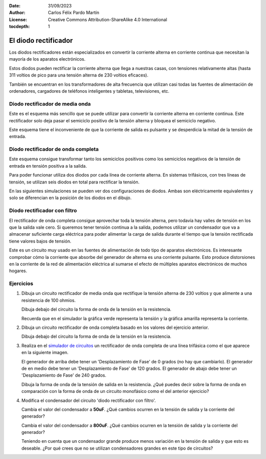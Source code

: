 ﻿:Date: 31/09/2023
:Author: Carlos Félix Pardo Martín
:License: Creative Commons Attribution-ShareAlike 4.0 International
:tocdepth: 1

.. _electronic-diodo-rectificador:

El diodo rectificador
=====================
Los diodos rectificadores están especializados en convertir la corriente
alterna en corriente continua que necesitan la mayoría de los aparatos
electrónicos.

Estos diodos pueden rectificar la corriente alterna que llega a nuestras
casas, con tensiones relativamente altas (hasta 311 voltios de pico para
una tensión alterna de 230 voltios eficaces).

También se encuentran en los transformadores de alta frecuencia que
utilizan casi todas las fuentes de alimentación de ordenadores, cargadores
de teléfonos inteligentes y tabletas, televisiones, etc.


Diodo rectificador de media onda
--------------------------------
Este es el esquema más sencillo que se puede utilizar para convertir
la corriente alterna en corriente continua.
Este rectificador solo deja pasar el semiciclo positivo de la tensión
alterna y bloquea el semiciclo negativo.

Este esquema tiene el inconveniente de que la corriente de salida es
pulsante y se desperdicia la mitad de la tensión de entrada.

.. raw:: html

   <div class="video-center">
   <iframe src="/circuits/index.html?startCircuit=rectify.txt"></iframe>
   </div>


Diodo rectificador de onda completa
-----------------------------------
Este esquema consigue transformar tanto los semiciclos positivos como los
semiciclos negativos de la tensión de entrada en tensión positiva a la
salida.

Para poder funcionar utiliza dos diodos por cada línea de corriente
alterna. En sistemas trifásicos, con tres líneas de tensión, se utilizan
seis diodos en total para rectificar la tensión.

En las siguientes simulaciones se pueden ver dos configuraciones de
diodos. Ambas son eléctricamente equivalentes y solo se diferencian
en la posición de los diodos en el dibujo.

.. raw:: html

   <div class="video-center">
   <iframe src="/circuits/index.html?startCircuit=fullrect.txt"></iframe>
   </div>

.. raw:: html

   <div class="video-center">
   <iframe src="/circuits/index.html?startCircuit=fullrect2.txt"></iframe>
   </div>


Diodo rectificador con filtro
-----------------------------
El rectificador de onda completa consigue aprovechar toda la tensión
alterna, pero todavía hay valles de tensión en los que la salida vale cero.
Si queremos tener tensión continua a la salida, podemos utilizar un
condensador que va a almacenar suficiente carga eléctrica para poder
alimentar la carga de salida durante el tiempo que la tensión rectificada
tiene valores bajos de tensión.

Este es un circuito muy usado en las fuentes de alimentación de todo tipo
de aparatos electrónicos. Es interesante comprobar cómo la corriente que
absorbe del generador de alterna es una corriente pulsante.
Esto produce distorsiones en la corriente de la red de alimentación
eléctrica al sumarse el efecto de múltiples aparatos electrónicos de muchos
hogares.

.. raw:: html

   <div class="video-center">
   <iframe src="/circuits/index.html?startCircuit=fullrectf.txt"></iframe>
   </div>


Ejercicios
----------

#. Dibuja un circuito rectificador de media onda que rectifique la
   tensión alterna de 230 voltios y que alimente a una resistencia
   de 100 ohmios.

   Dibuja debajo del circuito la forma de onda de la tensión en la
   resistencia.

   Recuerda que en el simulador la gráfica verde representa la tensión
   y la gráfica amarilla representa la corriente.

#. Dibuja un circuito rectificador de onda completa basado en los
   valores del ejercicio anterior.

   Dibuja debajo del circuito la forma de onda de la tensión en la
   resistencia.

#. Realiza en el
   `simulador de circuitos
   <../circuits/?startCircuit=empty.txt>`__
   un rectificador de onda completa de una línea trifásica como el que
   aparece en la siguiente imagen.

   .. image:: electronic/_images/electronic-analog-diodos-trifasico.png
      :width: 400px
      :align: center
      :alt: Rectificador de onda completa trifásico.

   El generador de arriba debe tener un 'Desplazamiento de Fase' de
   0 grados (no hay que cambiarlo).
   El generador de en medio debe tener un 'Desplazamiento de Fase' de
   120 grados.
   El generador de abajo debe tener un 'Desplazamiento de Fase' de
   240 grados.

   Dibuja la forma de onda de la tensión de salida en la resistencia.
   ¿Qué puedes decir sobre la forma de onda en comparación con la
   forma de onda de un circuito monofásico como el del anterior
   ejercicio?


#. Modifica el condensador del circuito 'diodo rectificador con filtro'.

   Cambia el valor del condensador a **50uF**.
   ¿Qué cambios ocurren en la tensión de salida y la corriente del generador?

   Cambia el valor del condensador a **800uF**.
   ¿Qué cambios ocurren en la tensión de salida y la corriente del generador?

   Teniendo en cuenta que un condensador grande produce menos variación
   en la tensión de salida y que esto es deseable. ¿Por qué crees que no
   se utilizan condensadores grandes en este tipo de circuitos?
